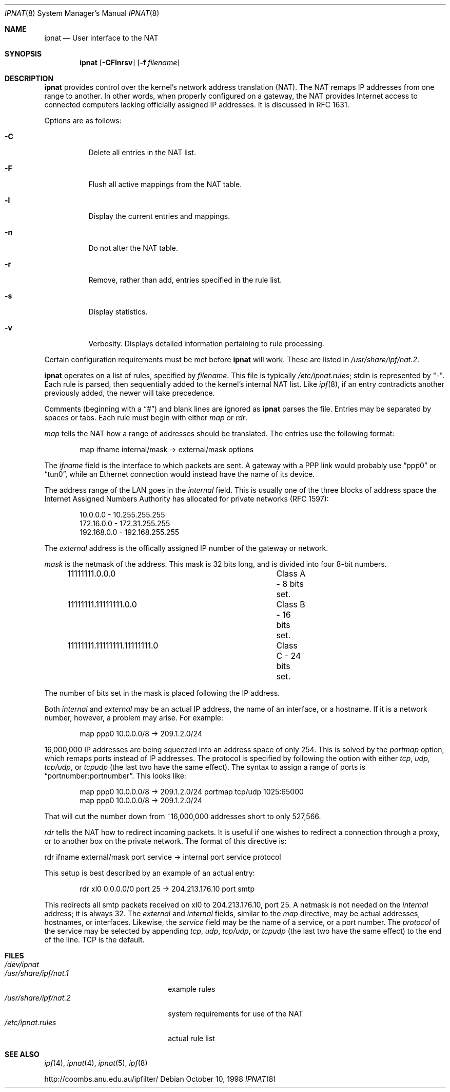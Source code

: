.Dd October 10, 1998
.Dt IPNAT 8
.Os
.Sh NAME
.Nm ipnat
.Nd User interface to the NAT
.Sh SYNOPSIS
.Nm ipnat
.Op Fl CFlnrsv
.Op Fl f Ar filename
.Sh DESCRIPTION
.Nm
provides control over the kernel's network address translation (NAT). The NAT
remaps IP addresses from one range to another. In other words, when properly
configured on a gateway, the NAT provides Internet access to connected
computers lacking officially assigned IP addresses. It is discussed in RFC
1631.
.Pp
Options are as follows:
.Bl -tag -width Ds
.It Fl C
Delete all entries in the NAT list.
.It Fl F
Flush all active mappings from the NAT table.
.It Fl l
Display the current entries and mappings.
.It Fl n
Do not alter the NAT table.
.It Fl r
Remove, rather than add, entries specified in the rule list.
.It Fl s
Display statistics.
.It Fl v
Verbosity. Displays detailed information pertaining to rule processing.
.El
.Pp
Certain configuration requirements must be met before
.Nm
will work. These are listed in
.Pa /usr/share/ipf/nat.2 .
.Pp
.Nm
operates on a list of rules, specified by
.Ar filename .
This file is typically
.Pa /etc/ipnat.rules ;
stdin is represented by "\-". Each rule is parsed, then sequentially added to
the kernel's internal NAT list. Like
.Xr ipf 8 ,
if an entry contradicts another previously added, the newer will take
precedence.
.Pp
Comments (beginning with a
.Dq # )
and blank lines are ignored as
.Nm
parses the file. Entries may be separated by spaces or tabs. Each rule must
begin with either
.Em map
or
.Em rdr .
.Pp
.Em map
tells the NAT how a range of addresses should be translated. The entries use
the following format:
.Pp
.Bd -unfilled -offset indent -compact
map ifname internal/mask -> external/mask options
.Ed
.Pp
The
.Em ifname
field is the interface to which packets are sent. A gateway with a PPP link
would probably use
.Dq ppp0
or
.Dq tun0 ,
while an Ethernet connection would instead have the name of its device.
.Pp
The address range of the LAN goes in the
.Em internal
field. This is usually one of the three blocks of address space the Internet
Assigned Numbers Authority has allocated for private networks (RFC 1597):
.Pp
.Bd -unfilled -offset indent -compact
10.0.0.0    - 10.255.255.255
172.16.0.0  - 172.31.255.255
192.168.0.0 - 192.168.255.255
.Ed
.Pp
The
.Em external
address is the offically assigned IP number of the gateway or network.
.Pp
.Em mask
is the netmask of the address. This mask is 32 bits long, and is divided into
four 8-bit numbers.
.Pp
.Bd -unfilled -offset indent -compact
11111111.0.0.0				Class A - 8 bits set.
11111111.11111111.0.0 		Class B - 16 bits set.
11111111.11111111.11111111.0	Class C - 24 bits set.
.Ed
.Pp
The number of bits set in the mask is placed following the IP address.
.Pp
Both
.Em internal
and
.Em external
may be an actual IP address, the name of an interface, or a hostname. If it is
a network number, however, a problem may arise. For example:
.Pp
.Bd -unfilled -offset indent -compact
map ppp0 10.0.0.0/8 -> 209.1.2.0/24
.Ed
.Pp
16,000,000 IP addresses are being squeezed into an address space of only 254.
This is solved by the
.Em portmap
option, which remaps ports instead of IP addresses. The protocol is specified
by following the option with either
.Em tcp ,
.Em udp ,
.Em tcp/udp ,
or
.Em tcpudp
(the last two have the same effect). The syntax to assign a range of ports is
.Dq portnumber:portnumber .
This looks like:
.Pp
.Bd -unfilled -offset indent -compact
map ppp0 10.0.0.0/8 -> 209.1.2.0/24 portmap tcp/udp 1025:65000
map ppp0 10.0.0.0/8 -> 209.1.2.0/24
.Ed
.Pp
That will cut the number down from ~16,000,000 addresses short to only 527,566.
.Pp
.Em rdr
tells the NAT how to redirect incoming packets. It is useful if one wishes to
redirect a connection through a proxy, or to another box on the private
network. The format of this directive is:
.Pp
rdr ifname external/mask port service -> internal port service protocol
.Pp
This setup is best described by an example of an actual entry:
.Pp
.Bd -unfilled -offset indent -compact
rdr xl0 0.0.0.0/0 port 25 -> 204.213.176.10 port smtp
.Ed
.Pp
This redirects all smtp packets received on xl0 to 204.213.176.10, port 25. A
netmask is not needed on the
.Em internal
address; it is always 32. The
.Em external
and
.Em internal
fields, similar to the
.Em map
directive, may be actual addresses, hostnames, or interfaces. Likewise, the
.Em service
field may be the name of a service, or a port number. The
.Em protocol
of the service may be selected by appending
.Em tcp ,
.Em udp ,
.Em tcp/udp ,
or
.Em tcpudp
(the last two have the same effect) to the end of the line. TCP is the default.
.Sh FILES
.Bl -tag -width /usr/share/ipf/nat.1 -compact
.It Pa /dev/ipnat
.It Pa /usr/share/ipf/nat.1
example rules
.It Pa /usr/share/ipf/nat.2
system requirements for use of the NAT
.It Pa /etc/ipnat.rules
actual rule list
.El
.Sh SEE ALSO
.Xr ipf 4 ,
.Xr ipnat 4 ,
.Xr ipnat 5 ,
.Xr ipf 8
.Pp
http://coombs.anu.edu.au/ipfilter/
